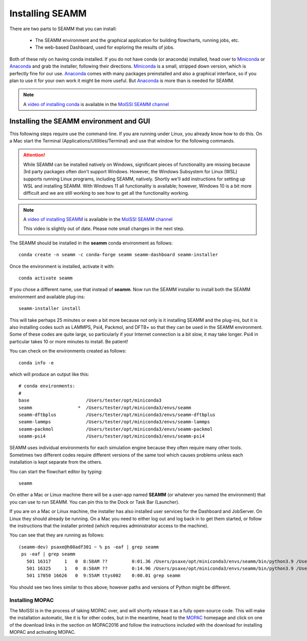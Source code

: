 .. _installation:

****************
Installing SEAMM
****************

There are two parts to SEAMM that you can install:

  * The SEAMM environment and the graphical application for building flowcharts, running
    jobs, etc.
  * The web-based Dashboard, used for exploring the results of jobs.

Both of these rely on having conda installed.  If you do not have
conda (or anaconda) installed, head over to Miniconda_ or Anaconda_
and grab the installer, following their directions. Miniconda_ is a
small, stripped down version, which is perfectly fine for our
use. Anaconda_ comes with many packages preinstalled and also a
graphical interface, so if you plan to use it for your own work it
might be more useful. But Anaconda_ is more than is needed for SEAMM.

.. note::
   A `video of installing conda <https://www.youtube.com/watch?v=FGDpdAiBPrA>`_ is
   available in the `MolSSI SEAMM channel
   <https://www.youtube.com/channel/UCF_5Kr_AN90CYb0fTgYQHzQ>`_

Installing the SEAMM environment and GUI
----------------------------------------

This following steps require use the command-line. If you are running
under Linux, you already know how to do this. On a Mac start the
Terminal (Applications/Utilities/Terminal) and use that window for the
following commands.

.. attention::
   While SEAMM can be installed natively on Windows, significant pieces of functionality
   are missing because 3rd party packages often don't support Windows. However, the
   Windows Subsystem for Linux (WSL) supports running Linux programs, including SEAMM,
   natively. Shortly we'll add instructions for setting up WSL and installing
   SEAMM. With Windows 11 all functionality is available; however, Windows 10 is a bit
   more difficult and we are still working to see how to get all the functionality
   working.

.. note::
   A `video of installing SEAMM <https://www.youtube.com/watch?v=gqWzTvgPM1I>`_ is
   available in the `MolSSI SEAMM channel
   <https://www.youtube.com/channel/UCF_5Kr_AN90CYb0fTgYQHzQ>`_

   This video is slightly out of date. Please note small changes in the next step.

The SEAMM should be installed in the **seamm** conda environment as follows::

  conda create -n seamm -c conda-forge seamm seamm-dashboard seamm-installer
   
Once the environment is installed, activate it with::

  conda activate seamm

If you chose a different name, use that instead of **seamm**. Now run
the SEAMM installer to install both the SEAMM environment and
available plug-ins::

  seamm-installer install

This will take perhaps 25 minutes or even a bit more because not only is it
installing SEAMM and the plug-ins, but it is also installing codes such as LAMMPS, Psi4,
Packmol, and DFTB+ so that they can be used in the SEAMM environment. Some of these
codes are quite large, so particularly if your Internet connection is a bit slow, it may
take longer. Psi4 in particular takes 10 or more minutes to install. Be patient!

You can check on the environments created as follows::

  conda info -e

which will produce an output like this::

  # conda environments:
  #
  base                     /Users/tester/opt/miniconda3
  seamm                 *  /Users/tester/opt/miniconda3/envs/seamm
  seamm-dftbplus           /Users/tester/opt/miniconda3/envs/seamm-dftbplus
  seamm-lammps             /Users/tester/opt/miniconda3/envs/seamm-lammps
  seamm-packmol            /Users/tester/opt/miniconda3/envs/seamm-packmol
  seamm-psi4               /Users/tester/opt/miniconda3/envs/seamm-psi4
   
SEAMM uses individual environments for each simulation engine because they often require
many other tools. Sometimes two different codes require different versions of the same
tool which causes problems unless each installation is kept separate from the others.

You can start the flowchart editor by typing::

  seamm

On either a Mac or Linux machine there will be a user-app named **SEAMM** (or whatever
you named the environment) that you can use to run SEAMM. You can pin this to the Dock
or Task Bar (Launcher).

If you are on a Mac or Linux machine, the installer has also installed user services for
the Dashboard and JobServer. On Linux they should already be running. On a Mac you need
to either log out and log back in to get them started, or follow the instructions that
the installer printed (which requires administrator access to the machine).

You can see that they are running as follows::

  (seamm-dev) psaxe@h80adf301 ~ % ps -eaf | grep seamm
   ps -eaf | grep seamm
     501 16317     1   0  8:58AM ??         0:01.36 /Users/psaxe/opt/miniconda3/envs/seamm/bin/python3.9 /Users/psaxe/opt/miniconda3/envs/seamm/bin/jobserver
     501 16325     1   0  8:58AM ??         0:14.96 /Users/psaxe/opt/miniconda3/envs/seamm/bin/python3.9 /Users/psaxe/opt/miniconda3/envs/seamm/bin/seamm-dashboard
     501 17050 16626   0  9:55AM ttys002    0:00.01 grep seamm

You should see two lines similar to thos above; however paths and versions of Python
might be different.

Installing MOPAC
~~~~~~~~~~~~~~~~
The MolSSI is in the process of taking MOPAC over, and will shortly release it as a
fully open-source code. This will make the installation automatic, like it is for other
codes, but in the meantime, head to the MOPAC_ homepage and click on one of the download
links in the section on MOPAC2016 and follow the instructions included with the download
for installing MOPAC and activating MOPAC.

.. _Miniconda: https://docs.conda.io/en/latest/miniconda.html
.. _Anaconda: https://www.anaconda.com/distribution
.. _MOPAC: http://openmopac.net	      
.. _molssi-seamm/misc: https://github.com/molssi-seamm/misc/
.. _misc/flowcharts: https://github.com/molssi-seamm/misc/flowcharts/
.. _http://127.0.0.1:5000: http://127.0.0.1:5000
